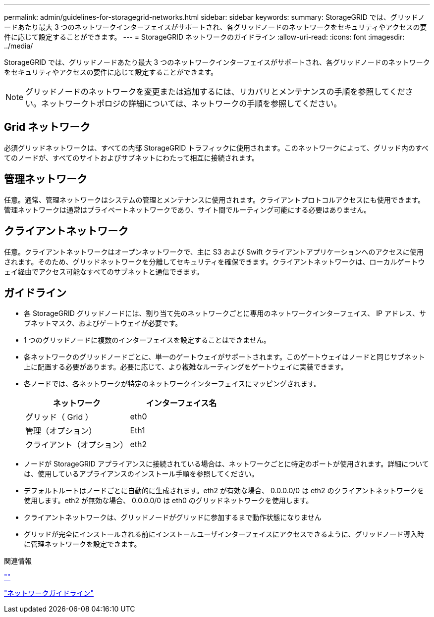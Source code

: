 ---
permalink: admin/guidelines-for-storagegrid-networks.html 
sidebar: sidebar 
keywords:  
summary: StorageGRID では、グリッドノードあたり最大 3 つのネットワークインターフェイスがサポートされ、各グリッドノードのネットワークをセキュリティやアクセスの要件に応じて設定することができます。 
---
= StorageGRID ネットワークのガイドライン
:allow-uri-read: 
:icons: font
:imagesdir: ../media/


[role="lead"]
StorageGRID では、グリッドノードあたり最大 3 つのネットワークインターフェイスがサポートされ、各グリッドノードのネットワークをセキュリティやアクセスの要件に応じて設定することができます。


NOTE: グリッドノードのネットワークを変更または追加するには、リカバリとメンテナンスの手順を参照してください。ネットワークトポロジの詳細については、ネットワークの手順を参照してください。



== Grid ネットワーク

必須グリッドネットワークは、すべての内部 StorageGRID トラフィックに使用されます。このネットワークによって、グリッド内のすべてのノードが、すべてのサイトおよびサブネットにわたって相互に接続されます。



== 管理ネットワーク

任意。通常、管理ネットワークはシステムの管理とメンテナンスに使用されます。クライアントプロトコルアクセスにも使用できます。管理ネットワークは通常はプライベートネットワークであり、サイト間でルーティング可能にする必要はありません。



== クライアントネットワーク

任意。クライアントネットワークはオープンネットワークで、主に S3 および Swift クライアントアプリケーションへのアクセスに使用されます。そのため、グリッドネットワークを分離してセキュリティを確保できます。クライアントネットワークは、ローカルゲートウェイ経由でアクセス可能なすべてのサブネットと通信できます。



== ガイドライン

* 各 StorageGRID グリッドノードには、割り当て先のネットワークごとに専用のネットワークインターフェイス、 IP アドレス、サブネットマスク、およびゲートウェイが必要です。
* 1 つのグリッドノードに複数のインターフェイスを設定することはできません。
* 各ネットワークのグリッドノードごとに、単一のゲートウェイがサポートされます。このゲートウェイはノードと同じサブネット上に配置する必要があります。必要に応じて、より複雑なルーティングをゲートウェイに実装できます。
* 各ノードでは、各ネットワークが特定のネットワークインターフェイスにマッピングされます。
+
[cols="1a,1a"]
|===
| ネットワーク | インターフェイス名 


 a| 
グリッド（ Grid ）
 a| 
eth0



 a| 
管理（オプション）
 a| 
Eth1



 a| 
クライアント（オプション）
 a| 
eth2

|===
* ノードが StorageGRID アプライアンスに接続されている場合は、ネットワークごとに特定のポートが使用されます。詳細については、使用しているアプライアンスのインストール手順を参照してください。
* デフォルトルートはノードごとに自動的に生成されます。eth2 が有効な場合、 0.0.0.0/0 は eth2 のクライアントネットワークを使用します。eth2 が無効な場合、 0.0.0.0/0 は eth0 のグリッドネットワークを使用します。
* クライアントネットワークは、グリッドノードがグリッドに参加するまで動作状態になりません
* グリッドが完全にインストールされる前にインストールユーザインターフェイスにアクセスできるように、グリッドノード導入時に管理ネットワークを設定できます。


.関連情報
link:../maintain/index.html[""]

link:../network/index.html["ネットワークガイドライン"]
